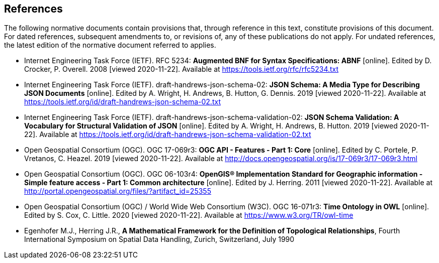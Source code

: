 == References
The following normative documents contain provisions that, through reference in this text, constitute provisions of this document. For dated references, subsequent amendments to, or revisions of, any of these publications do not apply. For undated references, the latest edition of the normative document referred to applies.

* [[BNF]] Internet Engineering Task Force (IETF). RFC 5234: **Augmented BNF for Syntax Specifications: ABNF** [online]. Edited by D. Crocker, P. Overell. 2008 [viewed 2020-11-22]. Available at https://tools.ietf.org/rfc/rfc5234.txt

* [[JSONSCHEMA]] Internet Engineering Task Force (IETF). draft-handrews-json-schema-02: **JSON Schema: A Media Type for Describing JSON Documents** [online]. Edited by A. Wright, H. Andrews, B. Hutton, G. Dennis. 2019 [viewed 2020-11-22]. Available at https://tools.ietf.org/id/draft-handrews-json-schema-02.txt

* [[JSONSCHEMAVALIDATION]] Internet Engineering Task Force (IETF). draft-handrews-json-schema-validation-02: **JSON Schema Validation: A Vocabulary for Structural Validation of JSON** [online]. Edited by A. Wright, H. Andrews, B. Hutton. 2019 [viewed 2020-11-22]. Available at https://tools.ietf.org/id/draft-handrews-json-schema-validation-02.txt

* [[OAFeat-1]] Open Geospatial Consortium (OGC). OGC 17-069r3: **OGC API - Features - Part 1: Core** [online]. Edited by C. Portele, P. Vretanos, C. Heazel. 2019 [viewed 2020-11-22]. Available at http://docs.opengeospatial.org/is/17-069r3/17-069r3.html

* [[ISO19125]] Open Geospatial Consortium (OGC). OGC 06-103r4: **OpenGIS® Implementation Standard for Geographic information - Simple feature access - Part 1: Common architecture** [online]. Edited by J. Herring. 2011 [viewed 2020-11-22]. Available at http://portal.opengeospatial.org/files/?artifact_id=25355

* [[OGC16-071r3]] Open Geospatial Consortium (OGC) / World Wide Web Consortium (W3C). OGC 16-071r3: **Time Ontology in OWL** [online]. Edited by S. Cox, C. Little. 2020 [viewed 2020-11-22]. Available at https://www.w3.org/TR/owl-time

* [[EGENHOFER]] Egenhofer M.J., Herring J.R., **A Mathematical Framework for the Definition of Topological Relationships**, Fourth International Symposium on Spatial Data Handling, Zurich, Switzerland, July 1990
